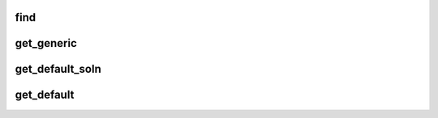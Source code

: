 find
-------------------------------
.. doxygenfunction::  find

get_generic
-------------------------------
.. doxygenfunction::  get_generic

get_default_soln
-------------------------------
.. doxygenfunction::  get_default_soln


get_default
-------------------------------
.. doxygenfunction::  get_default
